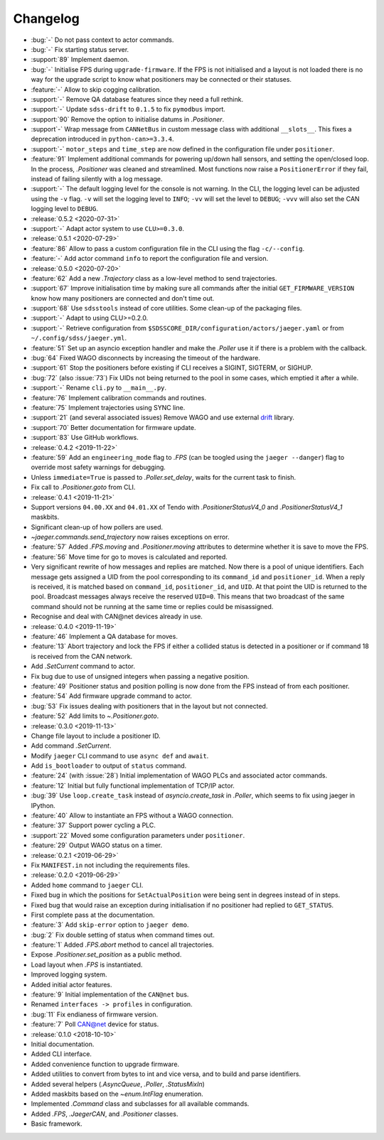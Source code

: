 .. _jaeger-changelog:

=========
Changelog
=========

* :bug:`-` Do not pass context to actor commands.
* :bug:`-` Fix starting status server.
* :support:`89` Implement daemon.
* :bug:`-` Initialise FPS during ``upgrade-firmware``. If the FPS is not initialised and a layout is not loaded there is no way for the upgrade script to know what positioners may be connected or their statuses.
* :feature:`-` Allow to skip cogging calibration.
* :support:`-` Remove QA database features since they need a full rethink.
* :support:`-` Update ``sdss-drift`` to ``0.1.5`` to fix ``pymodbus`` import.
* :support:`90` Remove the option to initialise datums in `.Positioner`.
* :support`-` Wrap message from ``CANNetBus`` in custom message class with additional ``__slots__``. This fixes a deprecation introduced in ``python-can>=3.3.4``.
* :support:`-` ``motor_steps`` and ``time_step`` are now defined in the configuration file under ``positioner``.
* :feature:`91` Implement additional commands for powering up/down hall sensors, and setting the open/closed loop. In the process, `.Positioner` was cleaned and streamlined. Most functions now raise a ``PositionerError`` if they fail, instead of failing silently with a log message.
* :support:`-` The default logging level for the console is not warning. In the CLI, the logging level can be adjusted using the ``-v`` flag. ``-v`` will set the logging level to ``INFO``; ``-vv`` will set the level to ``DEBUG``; ``-vvv`` will also set the CAN logging level to ``DEBUG``.

* :release:`0.5.2 <2020-07-31>`
* :support:`-` Adapt actor system to use ``CLU>=0.3.0``.

* :release:`0.5.1 <2020-07-29>`
* :feature:`86` Allow to pass a custom configuration file in the CLI using the flag ``-c/--config``.
* :feature:`-` Add actor command ``info`` to report the configuration file and version.

* :release:`0.5.0 <2020-07-20>`
* :feature:`62` Add a new `.Trajectory` class as a low-level method to send trajectories.
* :support:`67` Improve initialisation time by making sure all commands after the initial ``GET_FIRMWARE_VERSION`` know how many positioners are connected and don't time out.
* :support:`68` Use ``sdsstools`` instead of core utilities. Some clean-up of the packaging files.
* :support:`-` Adapt to using CLU>=0.2.0.
* :support:`-` Retrieve configuration from ``$SDSSCORE_DIR/configuration/actors/jaeger.yaml`` or from ``~/.config/sdss/jaeger.yml``.
* :feature:`51` Set up an asyncio exception handler and make the `.Poller` use it if there is a problem with the callback.
* :bug:`64` Fixed WAGO disconnects by increasing the timeout of the hardware.
* :support:`61` Stop the positioners before existing if CLI receives a SIGINT, SIGTERM, or SIGHUP.
* :bug:`72` (also :issue:`73`) Fix UIDs not being returned to the pool in some cases, which emptied it after a while.
* :support:`-` Rename ``cli.py`` to ``__main__.py``.
* :feature:`76` Implement calibration commands and routines.
* :feature:`75` Implement trajectories using SYNC line.
* :support:`21` (and several associated issues) Remove WAGO and use external `drift <https://github.com/sdss/drift>`__ library.
* :support:`70` Better documentation for firmware update.
* :support:`83` Use GitHub workflows.

* :release:`0.4.2 <2019-11-22>`
* :feature:`59` Add an ``engineering_mode`` flag to `.FPS` (can be toogled using the ``jaeger --danger``) flag to override most safety warnings for debugging.
* Unless ``immediate=True`` is passed to `.Poller.set_delay`, waits for the current task to finish.
* Fix call to `.Positioner.goto` from CLI.

* :release:`0.4.1 <2019-11-21>`
* Support versions ``04.00.XX`` and ``04.01.XX`` of Tendo with `.PositionerStatusV4_0` and `.PositionerStatusV4_1` maskbits.
* Significant clean-up of how pollers are used.
* `~jaeger.commands.send_trajectory` now raises exceptions on error.
* :feature:`57` Added `.FPS.moving` and `.Positioner.moving` attributes to determine whether it is save to move the FPS.
* :feature:`56` Move time for go to moves is calculated and reported.
* Very significant rewrite of how messages and replies are matched. Now there is a pool of unique identifiers. Each message gets assigned a UID from the pool corresponding to its ``command_id`` and ``positioner_id``. When a reply is received, it is matched based on ``command_id``, ``positioner_id``, and ``UID``. At that point the UID is returned to the pool. Broadcast messages always receive the reserved ``UID=0``. This means that two broadcast of the same command should not be running at the same time or replies could be misassigned.
* Recognise and deal with CAN\@net devices already in use.

* :release:`0.4.0 <2019-11-19>`
* :feature:`46` Implement a QA database for moves.
* :feature:`13` Abort trajectory and lock the FPS if either a collided status is detected in a positioner or if command 18 is received from the CAN network.
* Add `.SetCurrent` command to actor.
* Fix bug due to use of unsigned integers when passing a negative position.
* :feature:`49` Positioner status and position polling is now done from the FPS instead of from each positioner.
* :feature:`54` Add firmware upgrade command to actor.
* :bug:`53` Fix issues dealing with positioners that in the layout but not connected.
* :feature:`52` Add limits to `~.Positioner.goto`.

* :release:`0.3.0 <2019-11-13>`
* Change file layout to include a positioner ID.
* Add command `.SetCurrent`.
* Modify ``jaeger`` CLI command to use ``async def`` and ``await``.
* Add ``is_bootloader`` to output of ``status`` command.
* :feature:`24` (with :issue:`28`) Initial implementation of WAGO PLCs and associated actor commands.
* :feature:`12` Initial but fully functional implementation of TCP/IP actor.
* :bug:`39` Use ``loop.create_task`` instead of `asyncio.create_task` in `.Poller`, which seems to fix using jaeger in IPython.
* :feature:`40` Allow to instantiate an FPS without a WAGO connection.
* :feature:`37` Support power cycling a PLC.
* :support:`22` Moved some configuration parameters under ``positioner``.
* :feature:`29` Output WAGO status on a timer.

* :release:`0.2.1 <2019-06-29>`
* Fix ``MANIFEST.in`` not including the requirements files.

* :release:`0.2.0 <2019-06-29>`
* Added ``home`` command to ``jaeger`` CLI.
* Fixed bug in which the positions for ``SetActualPosition`` were being sent in degrees instead of in steps.
* Fixed bug that would raise an exception during initialisation if no positioner had replied to ``GET_STATUS``.
* First complete pass at the documentation.
* :feature:`3` Add ``skip-error`` option to ``jaeger demo``.
* :bug:`2` Fix double setting of status when command times out.
* :feature:`1` Added `.FPS.abort` method to cancel all trajectories.
* Expose `.Positioner.set_position` as a public method.
* Load layout when `.FPS` is instantiated.
* Improved logging system.
* Added initial actor features.
* :feature:`9` Initial implementation of the ``CAN@net`` bus.
* Renamed ``interfaces -> profiles`` in configuration.
* :bug:`11` Fix endianess of firmware version.
* :feature:`7` Poll CAN@net device for status.

* :release:`0.1.0 <2018-10-10>`
* Initial documentation.
* Added CLI interface.
* Added convenience function to upgrade firmware.
* Added utilities to convert from bytes to int and vice versa, and to build and parse identifiers.
* Added several helpers (`.AsyncQueue`, `.Poller`, `.StatusMixIn`)
* Added maskbits based on the `~enum.IntFlag` enumeration.
* Implemented `.Command` class and subclasses for all available commands.
* Added `.FPS`, `.JaegerCAN`, and `.Positioner` classes.
* Basic framework.
